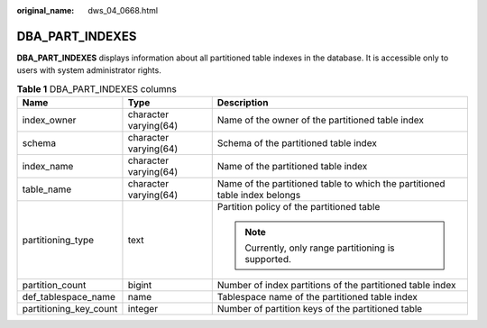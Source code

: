 :original_name: dws_04_0668.html

.. _dws_04_0668:

DBA_PART_INDEXES
================

**DBA_PART_INDEXES** displays information about all partitioned table indexes in the database. It is accessible only to users with system administrator rights.

.. table:: **Table 1** DBA_PART_INDEXES columns

   +------------------------+-----------------------+----------------------------------------------------------------------------+
   | Name                   | Type                  | Description                                                                |
   +========================+=======================+============================================================================+
   | index_owner            | character varying(64) | Name of the owner of the partitioned table index                           |
   +------------------------+-----------------------+----------------------------------------------------------------------------+
   | schema                 | character varying(64) | Schema of the partitioned table index                                      |
   +------------------------+-----------------------+----------------------------------------------------------------------------+
   | index_name             | character varying(64) | Name of the partitioned table index                                        |
   +------------------------+-----------------------+----------------------------------------------------------------------------+
   | table_name             | character varying(64) | Name of the partitioned table to which the partitioned table index belongs |
   +------------------------+-----------------------+----------------------------------------------------------------------------+
   | partitioning_type      | text                  | Partition policy of the partitioned table                                  |
   |                        |                       |                                                                            |
   |                        |                       | .. note::                                                                  |
   |                        |                       |                                                                            |
   |                        |                       |    Currently, only range partitioning is supported.                        |
   +------------------------+-----------------------+----------------------------------------------------------------------------+
   | partition_count        | bigint                | Number of index partitions of the partitioned table index                  |
   +------------------------+-----------------------+----------------------------------------------------------------------------+
   | def_tablespace_name    | name                  | Tablespace name of the partitioned table index                             |
   +------------------------+-----------------------+----------------------------------------------------------------------------+
   | partitioning_key_count | integer               | Number of partition keys of the partitioned table                          |
   +------------------------+-----------------------+----------------------------------------------------------------------------+
